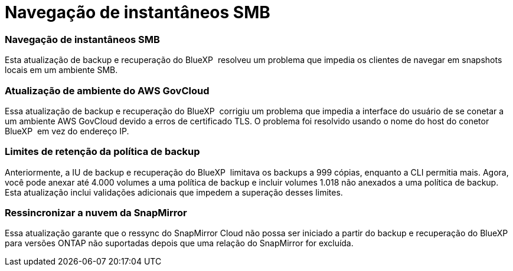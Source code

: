 = Navegação de instantâneos SMB
:allow-uri-read: 




=== Navegação de instantâneos SMB

Esta atualização de backup e recuperação do BlueXP  resolveu um problema que impedia os clientes de navegar em snapshots locais em um ambiente SMB.



=== Atualização de ambiente do AWS GovCloud

Essa atualização de backup e recuperação do BlueXP  corrigiu um problema que impedia a interface do usuário de se conetar a um ambiente AWS GovCloud devido a erros de certificado TLS. O problema foi resolvido usando o nome do host do conetor BlueXP  em vez do endereço IP.



=== Limites de retenção da política de backup

Anteriormente, a IU de backup e recuperação do BlueXP  limitava os backups a 999 cópias, enquanto a CLI permitia mais. Agora, você pode anexar até 4.000 volumes a uma política de backup e incluir volumes 1.018 não anexados a uma política de backup. Esta atualização inclui validações adicionais que impedem a superação desses limites.



=== Ressincronizar a nuvem da SnapMirror

Essa atualização garante que o ressync do SnapMirror Cloud não possa ser iniciado a partir do backup e recuperação do BlueXP  para versões ONTAP não suportadas depois que uma relação do SnapMirror for excluída.

